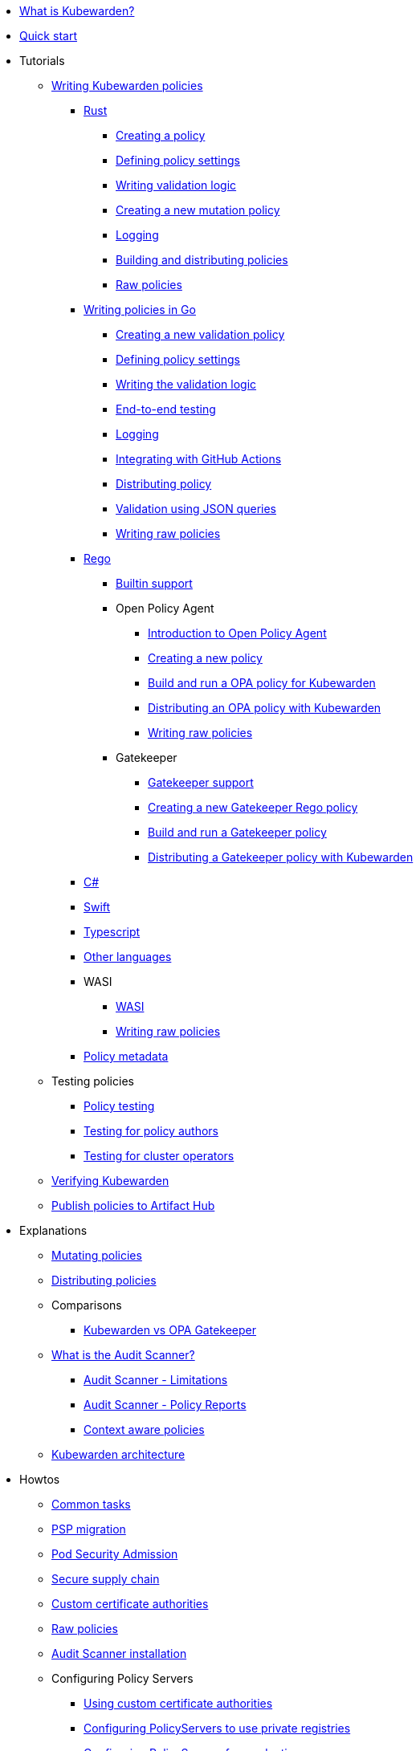 * xref:introduction.adoc[What is Kubewarden?]
* xref:quick-start.adoc[Quick start]
* Tutorials
** xref:tutorials/writing-policies/index.adoc[Writing Kubewarden policies]
*** xref:tutorials/writing-policies/rust/01-intro-rust.adoc[Rust]
**** xref:tutorials/writing-policies/rust/02-create-policy.adoc[Creating a policy]
**** xref:tutorials/writing-policies/rust/03-define-policy-settings.adoc[Defining policy settings]
**** xref:tutorials/writing-policies/rust/04-write-validation-logic.adoc[Writing validation logic]
**** xref:tutorials/writing-policies/rust/05-mutation-policy.adoc[Creating a new mutation policy]
**** xref:tutorials/writing-policies/rust/06-logging.adoc[Logging]
**** xref:tutorials/writing-policies/rust/07-build-and-distribute.adoc[Building and distributing policies]
**** xref:tutorials/writing-policies/rust/08-raw-policies.adoc[Raw policies]
*** xref:tutorials/writing-policies/go/01-intro-go.adoc[Writing policies in Go]
**** xref:tutorials/writing-policies/go/02-scaffold.adoc[Creating a new validation policy]
**** xref:tutorials/writing-policies/go/03-policy-settings.adoc[Defining policy settings]
**** xref:tutorials/writing-policies/go/04-validation.adoc[Writing the validation logic]
**** xref:tutorials/writing-policies/go/05-e2e-tests.adoc[End-to-end testing]
**** xref:tutorials/writing-policies/go/06-logging.adoc[Logging]
**** xref:tutorials/writing-policies/go/07-automate.adoc[Integrating with GitHub Actions]
**** xref:tutorials/writing-policies/go/08-distribute.adoc[Distributing policy]
**** xref:tutorials/writing-policies/go/09-validation-with-queries.adoc[Validation using JSON queries]
**** xref:tutorials/writing-policies/go/10-raw-policies.adoc[Writing raw policies]
*** xref:tutorials/writing-policies/rego/01-intro-rego.adoc[Rego]
**** xref:tutorials/writing-policies/rego/02-builtin-support.adoc[Builtin support]
**** Open Policy Agent
***** xref:tutorials/writing-policies/rego/open-policy-agent/01-intro.adoc[Introduction to Open Policy Agent]
***** xref:tutorials/writing-policies/rego/open-policy-agent/02-create-policy.adoc[Creating a new policy]
***** xref:tutorials/writing-policies/rego/open-policy-agent/03-build-and-run.adoc[Build and run a OPA policy for Kubewarden]
***** xref:tutorials/writing-policies/rego/open-policy-agent/04-distribute.adoc[Distributing an OPA policy with Kubewarden]
***** xref:tutorials/writing-policies/rego/open-policy-agent/05-raw-policies.adoc[Writing raw policies]
**** Gatekeeper
***** xref:tutorials/writing-policies/rego/gatekeeper/01-intro.adoc[Gatekeeper support]
***** xref:tutorials/writing-policies/rego/gatekeeper/02-create-policy.adoc[Creating a new Gatekeeper Rego policy]
***** xref:tutorials/writing-policies/rego/gatekeeper/03-build-and-run.adoc[Build and run a Gatekeeper policy]
***** xref:tutorials/writing-policies/rego/gatekeeper/04-distribute.adoc[Distributing a Gatekeeper policy with Kubewarden]
*** xref:tutorials/writing-policies/dotnet.adoc[C#]
*** xref:tutorials/writing-policies/swift.adoc[Swift]
*** xref:tutorials/writing-policies/typescript.adoc[Typescript]
*** xref:tutorials/writing-policies/other-languages.adoc[Other languages]
*** WASI
**** xref:tutorials/writing-policies/wasi/01-intro-wasi.adoc[WASI]
**** xref:tutorials/writing-policies/wasi/02-raw-policies.adoc[Writing raw policies]
*** xref:tutorials/writing-policies/metadata.adoc[Policy metadata]
** Testing policies
*** xref:tutorials/testing-policies/index.adoc[Policy testing]
*** xref:tutorials/testing-policies/02-policy-authors.adoc[Testing for policy authors]
*** xref:tutorials/testing-policies/03-cluster-operators.adoc[Testing for cluster operators]
** xref:tutorials/verifying-kubewarden.adoc[Verifying Kubewarden]
** xref:tutorials/publish-policy-to-artifact-hub.adoc[Publish policies to Artifact Hub]
* Explanations
** xref:explanations/mutating-policies.adoc[Mutating policies]
** xref:explanations/distributing-policies.adoc[Distributing policies]
** Comparisons
*** xref:explanations/comparisons/opa-comparison.adoc[Kubewarden vs OPA Gatekeeper]
** xref:explanations/audit-scanner/audit-scanner.adoc[What is the Audit Scanner?]
*** xref:explanations/audit-scanner/limitations.adoc[Audit Scanner - Limitations]
*** xref:explanations/audit-scanner/policy-reports.adoc[Audit Scanner - Policy Reports]
*** xref:explanations/context-aware-policies.adoc[Context aware policies]
** xref:explanations/architecture.adoc[Kubewarden architecture]
* Howtos
** xref:howtos/tasks.adoc[Common tasks]
** xref:howtos/psp-migration.adoc[PSP migration]
** xref:howtos/pod-security-admission-with-kubewarden.adoc[Pod Security Admission]
** xref:howtos/secure-supply-chain.adoc[Secure supply chain]
** xref:howtos/custom-certificate-authorities.adoc[Custom certificate authorities]
** xref:howtos/raw-policies.adoc[Raw policies]
** xref:howtos/audit-scanner.adoc[Audit Scanner installation]
** Configuring Policy Servers
*** xref:howtos/policy-servers/01-custom-cas.adoc[Using custom certificate authorities]
*** xref:howtos/policy-servers/02-private-registry.adoc[Configuring PolicyServers to use private registries]
*** xref:howtos/policy-servers/03-production-deployments.adoc[Configuring PolicyServers for production]
** xref:howtos/policies.adoc[Configuring policies]
** Airgap
*** xref:howtos/airgap/01-requirements.adoc[Requirements for a Kubewarden air gap installation]
*** xref:howtos/airgap/02-install.adoc[Air gap installation]
** Rancher UI extension
*** xref:howtos/ui-extension/01-install.adoc[Rancher UI extension quickstart]
*** xref:howtos/ui-extension/02-metrics.adoc[Monitoring]
*** xref:howtos/ui-extension/03-tracing.adoc[Tracing]
** Telemetry quick starts
*** xref:howtos/telemetry/20-tracing-qs.adoc[Tracing quickstart]
*** xref:howtos/telemetry/30-metrics-qs.adoc[Metrics quickstart]
** xref:howtos/telemetry/10-opentelemetry-qs.adoc[Open Telemetry quick start]
** xref:howtos/Rancher-Fleet.adoc[Rancher Fleet]
** xref:howtos/contribution-guide/contribution-guide.adoc[Contribution guide]
*** xref:howtos/contribution-guide/contributing.adoc[Contributing to Kubewarden documentation]
*** xref:howtos/contribution-guide/suggesting-an-improvement.adoc[Suggesting a doc improvement]
* Reference
** xref:reference/CRDs.adoc[Custom Resource Definitions (CRD)]
** xref:reference/dependency-matrix.adoc[Dependency matrix]
** xref:reference/upgrade-path.adoc[Upgrade path]
** xref:reference/metrics-reference.adoc[Metrics reference]
** xref:reference/monitor-mode.adoc[Monitor mode]
** Policy specification
*** xref:reference/spec/01-intro-spec.adoc[Policy communication specification]
*** xref:reference/spec/02-settings.adoc[Policy settings]
*** xref:reference/spec/03-validating-policies.adoc[Validating policies]
*** xref:reference/spec/04-mutating-policies.adoc[Mutating policies]
*** xref:reference/spec/05-context-aware-policies.adoc[Context aware policies]
*** Host capabilities
**** xref:reference/spec/host-capabilities/01-intro-host-capabilities.adoc[Host capabilities specification]
**** xref:reference/spec/host-capabilities/02-signature-verifier-policies.adoc[Signature verifier policies]
**** xref:reference/spec/host-capabilities/03-container-registry.adoc[Container registry capabilities]
**** xref:reference/spec/host-capabilities/04-net.adoc[Network capabilities]
**** xref:reference/spec/host-capabilities/05-crypto.adoc[Cryptographic capabilities]
**** xref:reference/spec/host-capabilities/06-kubernetes.adoc[Kubernetes capabilities]
** xref:reference/oci-registries-support.adoc[OCI registry support]
** xref:reference/threat-model.adoc[Threat Model]
** xref:reference/policy-evaluation-timeout.adoc[Policy evaluation timeout protection]
** xref:reference/verification-config.adoc[Verification configuration format]
** xref:reference/sources_yaml.adoc[sources.yaml]
* xref:disclosure.adoc[Security disclosure]
